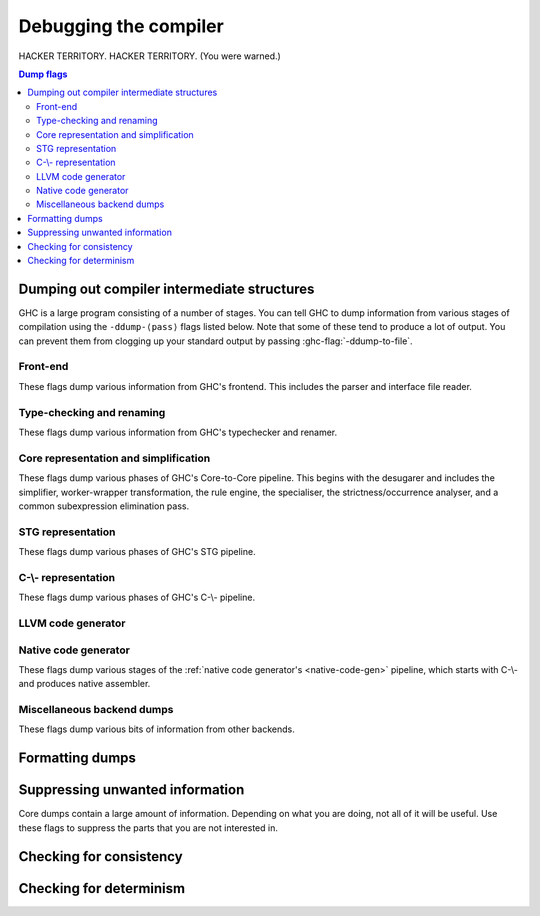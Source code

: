 .. _options-debugging:

Debugging the compiler
======================

.. index::
   single: debugging options (for GHC)

..
    It is not necessary to provide :category: tags for ``ghc-flag:``s defined in
    this file; a default is specified in ``flags.py``.

HACKER TERRITORY. HACKER TERRITORY. (You were warned.)

.. contents:: Dump flags

.. _dumping-output:

Dumping out compiler intermediate structures
--------------------------------------------

.. index::
   single: dumping GHC intermediates
   single: intermediate passes, output

.. ghc-flag:: -ddump-to-file
    :shortdesc: Dump to files instead of stdout
    :type: dynamic

    Causes the output from all of the flags listed below to be dumped
    to a file. The file name depends upon the output produced; for instance,
    output from :ghc-flag:`-ddump-simpl` will end up in
    :file:`{module}.dump-simpl`.

.. ghc-flag:: -ddump-file-prefix=⟨str⟩
    :shortdesc: Set the prefix of the filenames used for debugging output.
    :type: dynamic

    Set the prefix of the filenames used for debugging output. For example,
    ``-ddump-file-prefix=Foo`` will cause the output from
    :ghc-flag:`-ddump-simpl` to be dumped to :file:`Foo.dump-simpl`.

.. ghc-flag:: -ddump-json
    :shortdesc: Dump error messages as JSON documents
    :type: dynamic

    Dump error messages as JSON documents. This is intended to be consumed
    by external tooling. A good way to use it is in conjunction with
    :ghc-flag:`-ddump-to-file`.

.. ghc-flag:: -dshow-passes
    :shortdesc: Print out each pass name as it happens
    :type: dynamic

    Print out each pass name, its runtime and heap allocations as it happens.
    Note that this may come at a slight performance cost as the compiler will
    be a bit more eager in forcing pass results to more accurately account for
    their costs.

    Two types of messages are produced: Those beginning with ``***`` do
    denote the beginning of a compilation phase whereas those starting with
    ``!!!`` mark the end of a pass and are accompanied by allocation and
    runtime statistics.

.. ghc-flag:: -dfaststring-stats
    :shortdesc: Show statistics for fast string usage when finished
    :type: dynamic

    Show statistics on the usage of fast strings by the compiler.

.. ghc-flag:: -dppr-debug
    :shortdesc: Turn on debug printing (more verbose)
    :type: dynamic

    Debugging output is in one of several "styles." Take the printing of
    types, for example. In the "user" style (the default), the
    compiler's internal ideas about types are presented in Haskell
    source-level syntax, insofar as possible. In the "debug" style
    (which is the default for debugging output), the types are printed
    in with explicit foralls, and variables have their unique-id
    attached (so you can check for things that look the same but
    aren't). This flag makes debugging output appear in the more verbose
    debug style.

.. ghc-flag:: -ddump-timings
    :shortdesc: Dump per-pass timing and allocation statistics
    :type: dynamic

    Show allocation and runtime statistics for various stages of compilation.

GHC is a large program consisting of a number of stages. You can tell GHC to
dump information from various stages of compilation using the ``-ddump-⟨pass⟩``
flags listed below. Note that some of these tend to produce a lot of output.
You can prevent them from clogging up your standard output by passing
:ghc-flag:`-ddump-to-file`.

Front-end
~~~~~~~~~

These flags dump various information from GHC's frontend. This includes the
parser and interface file reader.

.. ghc-flag:: -ddump-parsed
    :shortdesc: Dump parse tree
    :type: dynamic

    Dump parser output

.. ghc-flag:: -ddump-parsed-ast
    :shortdesc: Dump parser output as a syntax tree
    :type: dynamic

    Dump parser output as a syntax tree

.. ghc-flag:: -ddump-if-trace
    :shortdesc: Trace interface files
    :type: dynamic

    Make the interface loader be *real* chatty about what it is up to.


Type-checking and renaming
~~~~~~~~~~~~~~~~~~~~~~~~~~

These flags dump various information from GHC's typechecker and renamer.

.. ghc-flag:: -ddump-tc-trace
    :shortdesc: Trace typechecker
    :type: dynamic

    Make the type checker be *real* chatty about what it is up to.

.. ghc-flag:: -ddump-rn-trace
    :shortdesc: Trace renamer
    :type: dynamic

    Make the renamer be *real* chatty about what it is up to.

.. ghc-flag:: -ddump-ec-trace
    :shortdesc: Trace exhaustiveness checker
    :type: dynamic

    Make the pattern match exhaustiveness checker be *real* chatty about
    what it is up to.

.. ghc-flag:: -ddump-rn-stats
    :shortdesc: Renamer stats
    :type: dynamic

    Print out summary of what kind of information the renamer had to
    bring in.

.. ghc-flag:: -ddump-rn
    :shortdesc: Dump renamer output
    :type: dynamic

    Dump renamer output

.. ghc-flag:: -ddump-rn-ast
    :shortdesc: Dump renamer output as a syntax tree
    :type: dynamic

    Dump renamer output as a syntax tree

.. ghc-flag:: -ddump-tc
    :shortdesc: Dump typechecker output
    :type: dynamic

    Dump typechecker output. Note that this hides a great deal of detail by
    default; you might consider using this with
    :ghc-flag:`-fprint-typechecker-elaboration`.

.. ghc-flag:: -ddump-tc-ast
    :shortdesc: Dump typechecker output as a syntax tree
    :type: dynamic

    Dump typechecker output as a syntax tree

.. ghc-flag:: -ddump-splices
    :shortdesc: Dump TH spliced expressions, and what they evaluate to
    :type: dynamic

    Dump Template Haskell expressions that we splice in, and what
    Haskell code the expression evaluates to.

.. ghc-flag:: -dth-dec-file
    :shortdesc: Dump evaluated TH declarations into `*.th.hs` files
    :type: dynamic

    Dump expansions of all top-level Template Haskell splices into
    :file:`{module}.th.hs` for each file :file:`{module}.hs`.

.. ghc-flag:: -ddump-types
    :shortdesc: Dump type signatures
    :type: dynamic

    Dump a type signature for each value defined at the top level of
    the module. The list is sorted alphabetically. Using
    :ghc-flag:`-dppr-debug` dumps a type signature for all the imported and
    system-defined things as well; useful for debugging the
    compiler.

.. ghc-flag:: -ddump-deriv
    :shortdesc: Dump deriving output
    :type: dynamic

    Dump derived instances


Core representation and simplification
~~~~~~~~~~~~~~~~~~~~~~~~~~~~~~~~~~~~~~

These flags dump various phases of GHC's Core-to-Core pipeline. This begins with
the desugarer and includes the simplifier, worker-wrapper transformation, the
rule engine, the specialiser, the strictness/occurrence analyser, and a common
subexpression elimination pass.

.. ghc-flag:: -ddump-core-stats
    :shortdesc: Print a one-line summary of the size of the Core program at the
        end of the optimisation pipeline
    :type: dynamic

    Print a one-line summary of the size of the Core program at the end
    of the optimisation pipeline.

.. ghc-flag:: -ddump-ds
              -ddump-ds-preopt
    :shortdesc: Dump desugarer output.
    :type: dynamic

    Dump desugarer output. :ghc-flag:`-ddump-ds` dumps the output after the very
    simple optimiser has run (which discards a lot of clutter and hence is a
    sensible default. :ghc-flag:`-ddump-ds-preopt` shows the output after
    desugaring but before the very simple optimiser.


.. ghc-flag:: -ddump-simpl-iterations
    :shortdesc: Dump output from each simplifier iteration
    :type: dynamic

    Show the output of each *iteration* of the simplifier (each run of
    the simplifier has a maximum number of iterations, normally 4).

.. ghc-flag:: -ddump-simpl-stats
    :shortdesc: Dump simplifier stats
    :type: dynamic

    Dump statistics about how many of each kind of transformation took
    place. If you add :ghc-flag:`-dppr-debug` you get more detailed information.

.. ghc-flag:: -dverbose-core2core
    :shortdesc: Show output from each core-to-core pass
    :type: dynamic

    Show the output of the intermediate Core-to-Core pass. (*lots* of output!)
    So: when we're really desperate:

    .. code-block:: sh

        % ghc -noC -O -ddump-simpl -dverbose-core2core -dcore-lint Foo.hs

.. ghc-flag:: -ddump-spec
    :shortdesc: Dump specialiser output
    :type: dynamic

    Dump output of specialisation pass

.. ghc-flag:: -ddump-rules
    :shortdesc: Dump rewrite rules
    :type: dynamic

    Dumps all rewrite rules specified in this module; see
    :ref:`controlling-rules`.

.. ghc-flag:: -ddump-rule-firings
    :shortdesc: Dump rule firing info
    :type: dynamic

    Dumps the names of all rules that fired in this module

.. ghc-flag:: -ddump-rule-rewrites
    :shortdesc: Dump detailed rule firing info
    :type: dynamic

    Dumps detailed information about all rules that fired in this
    module

.. ghc-flag:: -drule-check=⟨str⟩
    :shortdesc: Dump information about potential rule application
    :type: dynamic

    This flag is useful for debugging why a rule you expect to be firing isn't.

    Rules are filtered by the user provided string, a rule is kept if a prefix
    of its name matches the string.
    The pass then checks whether any of these rules could apply to
    the program but which didn't file for some reason. For example, specifying
    ``-drule-check=SPEC`` will check whether there are any applications which
    might be subject to a rule created by specialisation.

.. ghc-flag:: -dinline-check=⟨str⟩
    :shortdesc: Dump information about inlining decisions
    :type: dynamic

    This flag is useful for debugging why a definition is not inlined.

    When a string is passed to this flag we report information
    about all functions whose name shares a prefix with the string.

    For example, if you are inspecting the core of your program and you observe
    that ``foo`` is not being inlined. You can pass ``-dinline-check foo`` and
    you will see a report about why ``foo`` is not inlined.

.. ghc-flag:: -ddump-simpl
    :shortdesc: Dump final simplifier output
    :type: dynamic

    Dump simplifier output (Core-to-Core passes)

.. ghc-flag:: -ddump-inlinings
    :shortdesc: Dump inlining info
    :type: dynamic

    Dumps inlining info from the simplifier. Note that if used in
    conjunction with :ghc-flag:`-dverbose-core2core` the compiler will
    also dump the inlinings that it considers but passes up, along with
    its rationale.

.. ghc-flag:: -ddump-stranal
    :shortdesc: Dump strictness analyser output
    :type: dynamic

    Dump strictness analyser output

.. ghc-flag:: -ddump-str-signatures
    :shortdesc: Dump strictness signatures
    :type: dynamic

    Dump strictness signatures

.. ghc-flag:: -ddump-cse
    :shortdesc: Dump CSE output
    :type: dynamic

    Dump common subexpression elimination (CSE) pass output

.. ghc-flag:: -ddump-worker-wrapper
    :shortdesc: Dump worker-wrapper output
    :type: dynamic

    Dump worker/wrapper split output

.. ghc-flag:: -ddump-occur-anal
    :shortdesc: Dump occurrence analysis output
    :type: dynamic

    Dump "occurrence analysis" output

.. ghc-flag:: -ddump-prep
    :shortdesc: Dump prepared core
    :type: dynamic

    Dump output of Core preparation pass


STG representation
~~~~~~~~~~~~~~~~~~

These flags dump various phases of GHC's STG pipeline.

.. ghc-flag:: -ddump-stg
    :shortdesc: Dump final STG
    :type: dynamic

    Dump output of STG-to-STG passes

.. ghc-flag:: -dverbose-stg2stg
    :shortdesc: Show output from each STG-to-STG pass
    :type: dynamic

    Show the output of the intermediate STG-to-STG pass. (*lots* of output!)


C-\\- representation
~~~~~~~~~~~~~~~~~~~~

These flags dump various phases of GHC's C-\\- pipeline.

.. ghc-flag:: -ddump-cmm-verbose
    :shortdesc: Show output from main C-\\- pipeline passes
    :type: dynamic

    Dump output from main C-\\- pipeline stages. In case of
    ``.cmm`` compilation this also dumps the result of
    file parsing. Not included are passes run by
    the chosen backend. Currently only the NCG backends runs
    additional passes ( :ghc-flag:`-ddump-opt-cmm` ).

    Cmm dumps don't include unreachable blocks since we print
    blocks in reverse post-order.

.. ghc-flag:: -ddump-cmm-from-stg
    :shortdesc: Dump STG-to-C-\\- output
    :type: dynamic

    Dump the result of STG-to-C-\\- conversion

.. ghc-flag:: -ddump-cmm-raw
    :shortdesc: Dump raw C-\\-
    :type: dynamic

    Dump the “raw” C-\\-.

.. ghc-flag:: -ddump-cmm-cfg
    :shortdesc: Dump the results of the C-\\- control flow optimisation pass.
    :type: dynamic

    Dump the results of the C-\\- control flow optimisation pass.

.. ghc-flag:: -ddump-cmm-cbe
    :shortdesc: Dump the results of common block elimination
    :type: dynamic

    Dump the results of the C-\\- Common Block Elimination (CBE) pass.

.. ghc-flag:: -ddump-cmm-switch
    :shortdesc: Dump the results of switch lowering passes
    :type: dynamic

    Dump the results of the C-\\- switch lowering pass.

.. ghc-flag:: -ddump-cmm-proc
    :shortdesc: Dump the results of proc-point analysis
    :type: dynamic

    Dump the results of the C-\\- proc-point analysis pass.

.. ghc-flag:: -ddump-cmm-sp
    :shortdesc: Dump the results of the C-\\- stack layout pass.
    :type: dynamic

    Dump the results of the C-\\- stack layout pass.

.. ghc-flag:: -ddump-cmm-sink
    :shortdesc: Dump the results of the C-\\- sinking pass.
    :type: dynamic

    Dump the results of the C-\\- sinking pass.

.. ghc-flag:: -ddump-cmm-caf
    :shortdesc: Dump the results of the C-\\- CAF analysis pass.
    :type: dynamic

    Dump the results of the C-\\- CAF analysis pass.

.. ghc-flag:: -ddump-cmm-procmap
    :shortdesc: Dump the results of the C-\\- proc-point map pass.
    :type: dynamic

    Dump the results of the C-\\- proc-point map pass.

.. ghc-flag:: -ddump-cmm-split
    :shortdesc: Dump the results of the C-\\- proc-point splitting pass.
    :type: dynamic

    Dump the results of the C-\\- proc-point splitting pass.

.. ghc-flag:: -ddump-cmm-info
    :shortdesc: Dump the results of the C-\\- info table augmentation pass.
    :type: dynamic

    Dump the results of the C-\\- info table augmentation pass.

.. ghc-flag:: -ddump-cmm-cps
    :shortdesc: Dump the results of the CPS pass
    :type: dynamic

    Dump the results of the CPS pass.

.. ghc-flag:: -ddump-cmm
    :shortdesc: Dump the final C-\\- output
    :type: dynamic

    Dump the result of the C-\\- pipeline processing

.. ghc-flag:: -ddump-cfg-weights
    :shortdesc: Dump the assumed weights of the CFG.
    :type: dynamic

    Dumps the CFG with weights used by the new block layout code.
    Each CFG is dumped in dot format graph making it easy
    to visualize them.

LLVM code generator
~~~~~~~~~~~~~~~~~~~~~~

.. ghc-flag:: -ddump-llvm
    :shortdesc: Dump LLVM intermediate code.
    :type: dynamic

    :implies: :ghc-flag:`-fllvm`

    LLVM code from the :ref:`LLVM code generator <llvm-code-gen>`

Native code generator
~~~~~~~~~~~~~~~~~~~~~

These flags dump various stages of the :ref:`native code generator's
<native-code-gen>` pipeline, which starts with C-\\- and produces native
assembler.

.. ghc-flag:: -ddump-opt-cmm
    :shortdesc: Dump the results of C-\\- to C-\\- optimising passes
    :type: dynamic

    Dump the results of C-\\- to C-\\- optimising passes performed by the NCG.

.. ghc-flag:: -ddump-asm-native
    :shortdesc: Dump initial assembly
    :type: dynamic

    Dump the initial assembler output produced from C-\\-.

.. ghc-flag:: -ddump-asm-liveness
    :shortdesc: Dump assembly augmented with register liveness
    :type: dynamic

    Dump the result of the register liveness pass.

.. ghc-flag:: -ddump-asm-regalloc
    :shortdesc: Dump the result of register allocation
    :type: dynamic

    Dump the result of the register allocation pass.

.. ghc-flag:: -ddump-asm-regalloc-stages
    :shortdesc: Dump the build/spill stages of the :ghc-flag:`-fregs-graph`
                register allocator.
    :type: dynamic

    Dump the build/spill stages of the :ghc-flag:`-fregs-graph` register
    allocator.

.. ghc-flag:: -ddump-asm-stats
    :shortdesc: Dump statistics from the register allocator.
    :type: dynamic

    Dump statistics from the register allocator.

.. ghc-flag:: -ddump-asm-expanded
    :shortdesc: Dump the result of the synthetic instruction expansion pass.
    :type: dynamic

    Dump the result of the synthetic instruction expansion pass.

.. ghc-flag:: -ddump-asm
    :shortdesc: Dump final assembly
    :type: dynamic

    Dump the final assembly produced by the native code generator.


Miscellaneous backend dumps
~~~~~~~~~~~~~~~~~~~~~~~~~~~

These flags dump various bits of information from other backends.

.. ghc-flag:: -ddump-bcos
    :shortdesc: Dump interpreter byte code
    :type: dynamic

    Dump byte-code objects (BCOs) produced for the GHC's byte-code interpreter.

.. ghc-flag:: -ddump-rtti
    :shortdesc: Trace runtime type inference
    :type: dynamic

    Trace runtime type inference done by various interpreter commands.

.. ghc-flag:: -ddump-foreign
    :shortdesc: Dump ``foreign export`` stubs
    :type: dynamic

    Dump foreign export stubs.

.. ghc-flag:: -ddump-ticked
    :shortdesc: Dump the code instrumented by HPC (:ref:`hpc`).
    :type: dynamic

    Dump the code instrumented by HPC (:ref:`hpc`).

.. ghc-flag:: -ddump-hpc
    :shortdesc: An alias for :ghc-flag:`-ddump-ticked`.
    :type: dynamic

    An alias for :ghc-flag:`-ddump-ticked`.

.. ghc-flag:: -ddump-mod-map
    :shortdesc: Dump the state of the module mapping database.
    :type: dynamic

    Dump a mapping of modules to where they come from, and how:

    - ``(hidden module)``: Module is hidden, and thus will never be available for
      import.

    - ``(unusable module)``: Module is unavailable because the package is unusable.

    - ``(hidden package)``: This module is in someone's exported-modules list,
      but that package is hidden.

    - ``(exposed package)``: Module is available for import.

    - ``(reexport by <PACKAGES>)``: This module is available from a reexport
      of some set of exposed packages.

    - ``(hidden reexport by <PACKAGES>)``: This module is available from a reexport
      of some set of hidden packages.

    - ``(package flag)``: This module export comes from a package flag.

.. _formatting dumps:

Formatting dumps
----------------

.. index::
   single: formatting dumps

.. ghc-flag:: -dppr-user-length
    :shortdesc: Set the depth for printing expressions in error msgs
    :type: dynamic

    In error messages, expressions are printed to a certain "depth",
    with subexpressions beyond the depth replaced by ellipses. This flag
    sets the depth. Its default value is 5.

.. ghc-flag:: -dppr-cols=⟨n⟩
    :shortdesc: Set the width of debugging output. For example ``-dppr-cols200``
    :type: dynamic

    Set the width of debugging output. Use this if your code is wrapping
    too much. For example: ``-dppr-cols=200``.

.. ghc-flag:: -dppr-case-as-let
    :shortdesc: Print single alternative case expressions as strict lets.
    :type: dynamic

    Print single alternative case expressions as though they were strict
    let expressions. This is helpful when your code does a lot of
    unboxing.

.. ghc-flag:: -dhex-word-literals
    :shortdesc: Print values of type `Word#` in hexadecimal.
    :type: dynamic

    Print values of type `Word#` and `Word64#` (but not values of
    type `Int#` and `Int64#`) in hexadecimal instead of decimal.
    The hexadecimal is zero-padded to make the length of the
    representation a power of two. For example: `0x0A0A##`,
    `0x000FFFFF##`, `0xC##`. This flag may be helpful when you
    are producing a bit pattern that to expect to work correctly on a 32-bit
    or a 64-bit architecture. Dumping hexadecimal literals after
    optimizations and constant folding makes it easier to confirm
    that the generated bit pattern is correct.

.. ghc-flag:: -dno-debug-output
    :shortdesc: Suppress unsolicited debugging output
    :type: dynamic
    :reverse: -ddebug-output

    Suppress any unsolicited debugging output. When GHC has been built
    with the ``DEBUG`` option it occasionally emits debug output of
    interest to developers. The extra output can confuse the testing
    framework and cause bogus test failures, so this flag is provided to
    turn it off.

.. _suppression:

Suppressing unwanted information
--------------------------------

.. index::
   single: suppression; of unwanted dump output

Core dumps contain a large amount of information. Depending on what you
are doing, not all of it will be useful. Use these flags to suppress the
parts that you are not interested in.

.. ghc-flag:: -dsuppress-all
    :shortdesc: In dumps, suppress everything (except for uniques) that is
        suppressible.
    :type: dynamic

    Suppress everything that can be suppressed, except for unique ids as
    this often makes the printout ambiguous. If you just want to see the
    overall structure of the code, then start here.

.. ghc-flag:: -dsuppress-ticks
    :shortdesc: Suppress "ticks" in the pretty-printer output.
    :type: dynamic

    Suppress "ticks" in the pretty-printer output.

.. ghc-flag:: -dsuppress-uniques
    :shortdesc: Suppress the printing of uniques in debug output (easier to use
        ``diff``)
    :type: dynamic

    Suppress the printing of uniques. This may make the printout
    ambiguous (e.g. unclear where an occurrence of 'x' is bound), but it
    makes the output of two compiler runs have many fewer gratuitous
    differences, so you can realistically apply ``diff``. Once ``diff``
    has shown you where to look, you can try again without
    :ghc-flag:`-dsuppress-uniques`

.. ghc-flag:: -dsuppress-idinfo
    :shortdesc: Suppress extended information about identifiers where they
        are bound
    :type: dynamic

    Suppress extended information about identifiers where they are
    bound. This includes strictness information and inliner templates.
    Using this flag can cut the size of the core dump in half, due to
    the lack of inliner templates

.. ghc-flag:: -dsuppress-unfoldings
    :shortdesc: Suppress the printing of the stable unfolding of a variable at
        its binding site
    :type: dynamic

    Suppress the printing of the stable unfolding of a variable at its
    binding site.

.. ghc-flag:: -dsuppress-module-prefixes
    :shortdesc: Suppress the printing of module qualification prefixes
    :type: dynamic

    Suppress the printing of module qualification prefixes. This is the
    ``Data.List`` in ``Data.List.length``.

.. ghc-flag:: -dsuppress-timestamps
    :shortdesc: Suppress timestamps in dumps
    :type: dynamic

    Suppress the printing of timestamps.
    This makes it easier to diff dumps.

.. ghc-flag:: -dsuppress-type-signatures
    :shortdesc: Suppress type signatures
    :type: dynamic

    Suppress the printing of type signatures.

.. ghc-flag:: -dsuppress-type-applications
    :shortdesc: Suppress type applications
    :type: dynamic

    Suppress the printing of type applications.

.. ghc-flag:: -dsuppress-coercions
    :shortdesc: Suppress the printing of coercions in Core dumps to make them
        shorter
    :type: dynamic

    Suppress the printing of type coercions.

.. ghc-flag:: -dsuppress-var-kinds
    :shortdesc: Suppress the printing of variable kinds
    :type: dynamic

    Suppress the printing of variable kinds

.. ghc-flag:: -dsuppress-stg-free-vars
    :shortdesc: Suppress the printing of closure free variable lists in STG output
    :type: dynamic

    Suppress the printing of closure free variable lists in STG output


.. _checking-consistency:

Checking for consistency
------------------------

.. index::
   single: consistency checks
   single: lint

.. ghc-flag:: -dcore-lint
    :shortdesc: Turn on internal sanity checking
    :type: dynamic

    Turn on heavyweight intra-pass sanity-checking within GHC, at Core
    level. (It checks GHC's sanity, not yours.)

.. ghc-flag:: -dstg-lint
    :shortdesc: STG pass sanity checking
    :type: dynamic

    Ditto for STG level.

.. ghc-flag:: -dcmm-lint
    :shortdesc: C-\\- pass sanity checking
    :type: dynamic

    Ditto for C-\\- level.

.. ghc-flag:: -fllvm-fill-undef-with-garbage
    :shortdesc: Intruct LLVM to fill dead STG registers with garbage
    :type: dynamic

    Instructs the LLVM code generator to fill dead STG registers with garbage
    instead of ``undef`` in calls. This makes it easier to catch subtle
    code generator and runtime system bugs (e.g. see :ghc-ticket:`11487`).

.. ghc-flag:: -falignment-sanitisation
    :shortdesc: Compile with alignment checks for all info table dereferences.
    :type: dynamic

    Compile with alignment checks for all info table dereferences. This can be
    useful when finding pointer tagging issues.

.. ghc-flag:: -fproc-alignment
    :shortdesc: Align functions at given boundary.
    :type: dynamic

    Align functions to multiples of the given value. Only valid values are powers
    of two.

    ``-fproc-alignment=64`` can be used to limit alignment impact on performance
    as each function will start at a cache line.
    However forcing larger alignments in general reduces performance.

.. ghc-flag:: -fcatch-bottoms
    :shortdesc: Insert ``error`` expressions after bottoming expressions; useful
        when debugging the compiler.
    :type: dynamic

    Instructs the simplifier to emit ``error`` expressions in the continuation
    of empty case analyses (which should bottom and consequently not return).
    This is helpful when debugging demand analysis bugs which can sometimes
    manifest as segmentation faults.

.. _checking-determinism:

Checking for determinism
------------------------

.. index::
   single: deterministic builds

.. ghc-flag:: -dinitial-unique=⟨s⟩
    :shortdesc: Start ``UniqSupply`` allocation from ⟨s⟩.
    :type: dynamic

    Start ``UniqSupply`` allocation from ⟨s⟩.

.. ghc-flag:: -dunique-increment=⟨i⟩
    :shortdesc: Set the increment for the generated ``Unique``'s to ⟨i⟩.
    :type: dynamic

    Set the increment for the generated ``Unique``'s to ⟨i⟩.

    This is useful in combination with :ghc-flag:`-dinitial-unique=⟨s⟩` to test
    if the generated files depend on the order of ``Unique``'s.

    Some interesting values:

    * ``-dinitial-unique=0 -dunique-increment=1`` - current sequential
      ``UniqSupply``
    * ``-dinitial-unique=16777215 -dunique-increment=-1`` - ``UniqSupply`` that
      generates in decreasing order
    * ``-dinitial-unique=1 -dunique-increment=PRIME`` - where PRIME big enough
      to overflow often - nonsequential order

